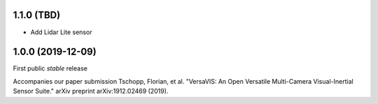 1.1.0 (TBD)
------------------
* Add Lidar Lite sensor

1.0.0 (2019-12-09)
------------------

First public *stable* release

Accompanies our paper submission Tschopp, Florian, et al. "VersaVIS: An Open Versatile Multi-Camera Visual-Inertial Sensor Suite." arXiv preprint arXiv:1912.02469 (2019).
